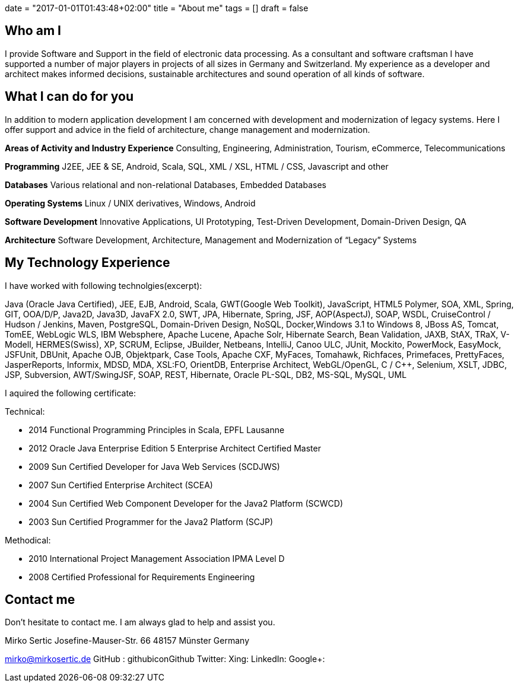 +++
date = "2017-01-01T01:43:48+02:00"
title = "About me"
tags = []
draft = false
+++

== Who am I

I provide Software and Support in the field of electronic data processing. As a consultant and software craftsman I have supported a number of major players in projects of all sizes in Germany and Switzerland. My experience as a developer and architect makes informed decisions, sustainable architectures and sound operation of all kinds of software.

== What I can do for you

In addition to modern application development I am concerned with development and modernization of legacy systems. Here I offer support and advice in the field of architecture, change management and modernization.

*Areas of Activity and Industry Experience*
Consulting, Engineering, Administration, Tourism, eCommerce, Telecommunications

*Programming*
J2EE, JEE & SE, Android, Scala, SQL, XML / XSL, HTML / CSS, Javascript and other

*Databases*
Various relational and non-relational Databases, Embedded Databases

*Operating Systems*
Linux / UNIX derivatives, Windows, Android

*Software Development*
Innovative Applications, UI Prototyping, Test-Driven Development, Domain-Driven Design, QA

*Architecture*
Software Development, Architecture, Management and Modernization of “Legacy” Systems

== My Technology Experience

I have worked with following technolgies(excerpt):

Java (Oracle Java Certified), JEE, EJB, Android, Scala, GWT(Google Web Toolkit), JavaScript, HTML5 Polymer, SOA, XML, Spring, GIT, OOA/D/P, Java2D, Java3D, JavaFX 2.0, SWT, JPA, Hibernate, Spring, JSF, AOP(AspectJ), SOAP, WSDL, CruiseControl / Hudson / Jenkins, Maven, PostgreSQL, Domain-Driven Design, NoSQL, Docker,Windows 3.1 to Windows 8, JBoss AS, Tomcat, TomEE, WebLogic WLS, IBM Websphere, Apache Lucene, Apache Solr, Hibernate Search, Bean Validation, JAXB, StAX, TRaX, V-Modell, HERMES(Swiss), XP, SCRUM, Eclipse, JBuilder, Netbeans, IntelliJ, Canoo ULC, JUnit, Mockito, PowerMock, EasyMock, JSFUnit, DBUnit, Apache OJB, Objektpark, Case Tools, Apache CXF, MyFaces, Tomahawk, Richfaces, Primefaces, PrettyFaces, JasperReports, Informix, MDSD, MDA, XSL:FO, OrientDB, Enterprise Architect, WebGL/OpenGL, C / C++, Selenium, XSLT, JDBC, JSP, Subversion, AWT/SwingJSF, SOAP, REST, Hibernate, Oracle PL-SQL, DB2, MS-SQL, MySQL, UML

I aquired the following certificate:

Technical:

    * 2014 Functional Programming Principles in Scala, EPFL Lausanne
    * 2012 Oracle Java Enterprise Edition 5 Enterprise Architect Certified Master
    * 2009 Sun Certified Developer for Java Web Services (SCDJWS)
    * 2007 Sun Certified Enterprise Architect (SCEA)
    * 2004 Sun Certified Web Component Developer for the Java2 Platform (SCWCD)
    * 2003 Sun Certified Programmer for the Java2 Platform (SCJP)

Methodical:

    * 2010 International Project Management Association IPMA Level D
    * 2008 Certified Professional for Requirements Engineering

== Contact me

Don't hesitate to contact me. I am always glad to help and assist you.

Mirko Sertic
Josefine-Mauser-Str. 66
48157 Münster
Germany

mirko@mirkosertic.de
GitHub : githubiconGithub
Twitter:
Xing:
LinkedIn:
Google+:




